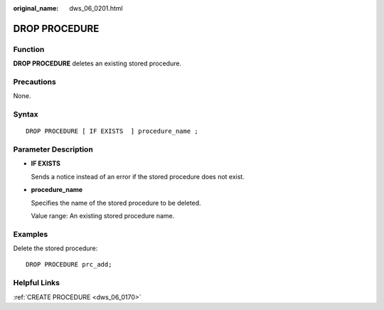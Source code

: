 :original_name: dws_06_0201.html

.. _dws_06_0201:

DROP PROCEDURE
==============

Function
--------

**DROP PROCEDURE** deletes an existing stored procedure.

Precautions
-----------

None.

Syntax
------

::

   DROP PROCEDURE [ IF EXISTS  ] procedure_name ;

Parameter Description
---------------------

-  **IF EXISTS**

   Sends a notice instead of an error if the stored procedure does not exist.

-  **procedure_name**

   Specifies the name of the stored procedure to be deleted.

   Value range: An existing stored procedure name.

Examples
--------

Delete the stored procedure:

::

   DROP PROCEDURE prc_add;

Helpful Links
-------------

:ref:`CREATE PROCEDURE <dws_06_0170>`
